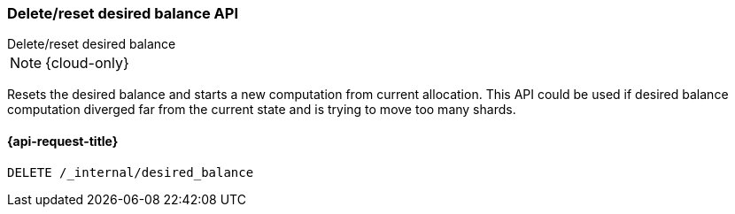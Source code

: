 [[delete-desired-balance]]
=== Delete/reset desired balance API
++++
<titleabbrev>Delete/reset desired balance</titleabbrev>
++++

NOTE: {cloud-only}

Resets the desired balance and starts a new computation from current allocation.
This API could be used if desired balance computation diverged far from the current state
and is trying to move too many shards.

[[delete-desired-balance-request]]
==== {api-request-title}

[source,console]
--------------------------------------------------
DELETE /_internal/desired_balance
--------------------------------------------------
// TEST[skip:Can't reliably test desired balance]
